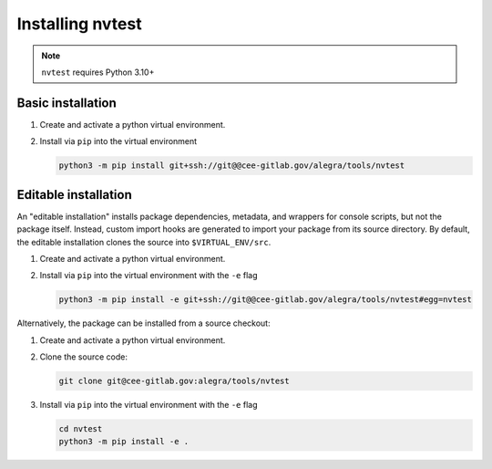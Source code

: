 Installing nvtest
=================


.. note::

   ``nvtest`` requires Python 3.10+

Basic installation
------------------

1. Create and activate a python virtual environment.

2. Install via ``pip`` into the virtual environment

   .. code-block:: console

      python3 -m pip install git+ssh://git@@cee-gitlab.gov/alegra/tools/nvtest


Editable installation
---------------------

An "editable installation" installs package dependencies, metadata, and wrappers for console scripts, but not the package itself.  Instead, custom import hooks are generated to import your package from its source directory.  By default, the editable installation clones the source into ``$VIRTUAL_ENV/src``.

1. Create and activate a python virtual environment.

2. Install via ``pip`` into the virtual environment with the ``-e`` flag

   .. code-block:: console

      python3 -m pip install -e git+ssh://git@@cee-gitlab.gov/alegra/tools/nvtest#egg=nvtest

Alternatively, the package can be installed from a source checkout:

1. Create and activate a python virtual environment.

2. Clone the source code:

   .. code-block:: console

      git clone git@cee-gitlab.gov:alegra/tools/nvtest

3. Install via ``pip`` into the virtual environment with the ``-e`` flag

   .. code-block:: console

      cd nvtest
      python3 -m pip install -e .
